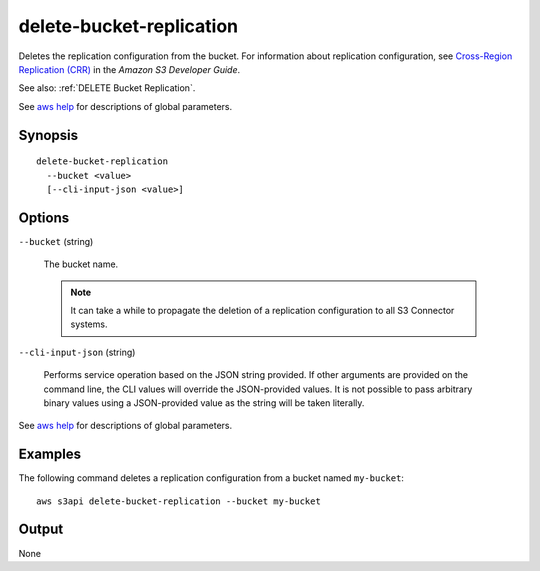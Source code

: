 .. _delete-bucket-replication:

delete-bucket-replication
=========================

Deletes the replication configuration from the bucket. For information about
replication configuration, see `Cross-Region Replication (CRR)
<https://docs.aws.amazon.com/AmazonS3/latest/dev/crr.html>`__ in the *Amazon S3
Developer Guide*.

See also: :ref:`DELETE Bucket Replication`.

See `aws help <https://docs.aws.amazon.com/cli/latest/reference/index.html>`_
for descriptions of global parameters.

Synopsis
--------

::

  delete-bucket-replication
    --bucket <value>
    [--cli-input-json <value>]

Options
-------

``--bucket`` (string)

  The bucket name. 

  .. note::

    It can take a while to propagate the deletion of a replication configuration
    to all S3 Connector systems.

``--cli-input-json`` (string)

  Performs service operation based on the JSON string provided. If other
  arguments are provided on the command line, the CLI values will override the
  JSON-provided values. It is not possible to pass arbitrary binary values using
  a JSON-provided value as the string will be taken literally.

See `aws help <https://docs.aws.amazon.com/cli/latest/reference/index.html>`_
for descriptions of global parameters.

Examples
--------

The following command deletes a replication configuration from a bucket named
``my-bucket``::

  aws s3api delete-bucket-replication --bucket my-bucket

Output
------

None
